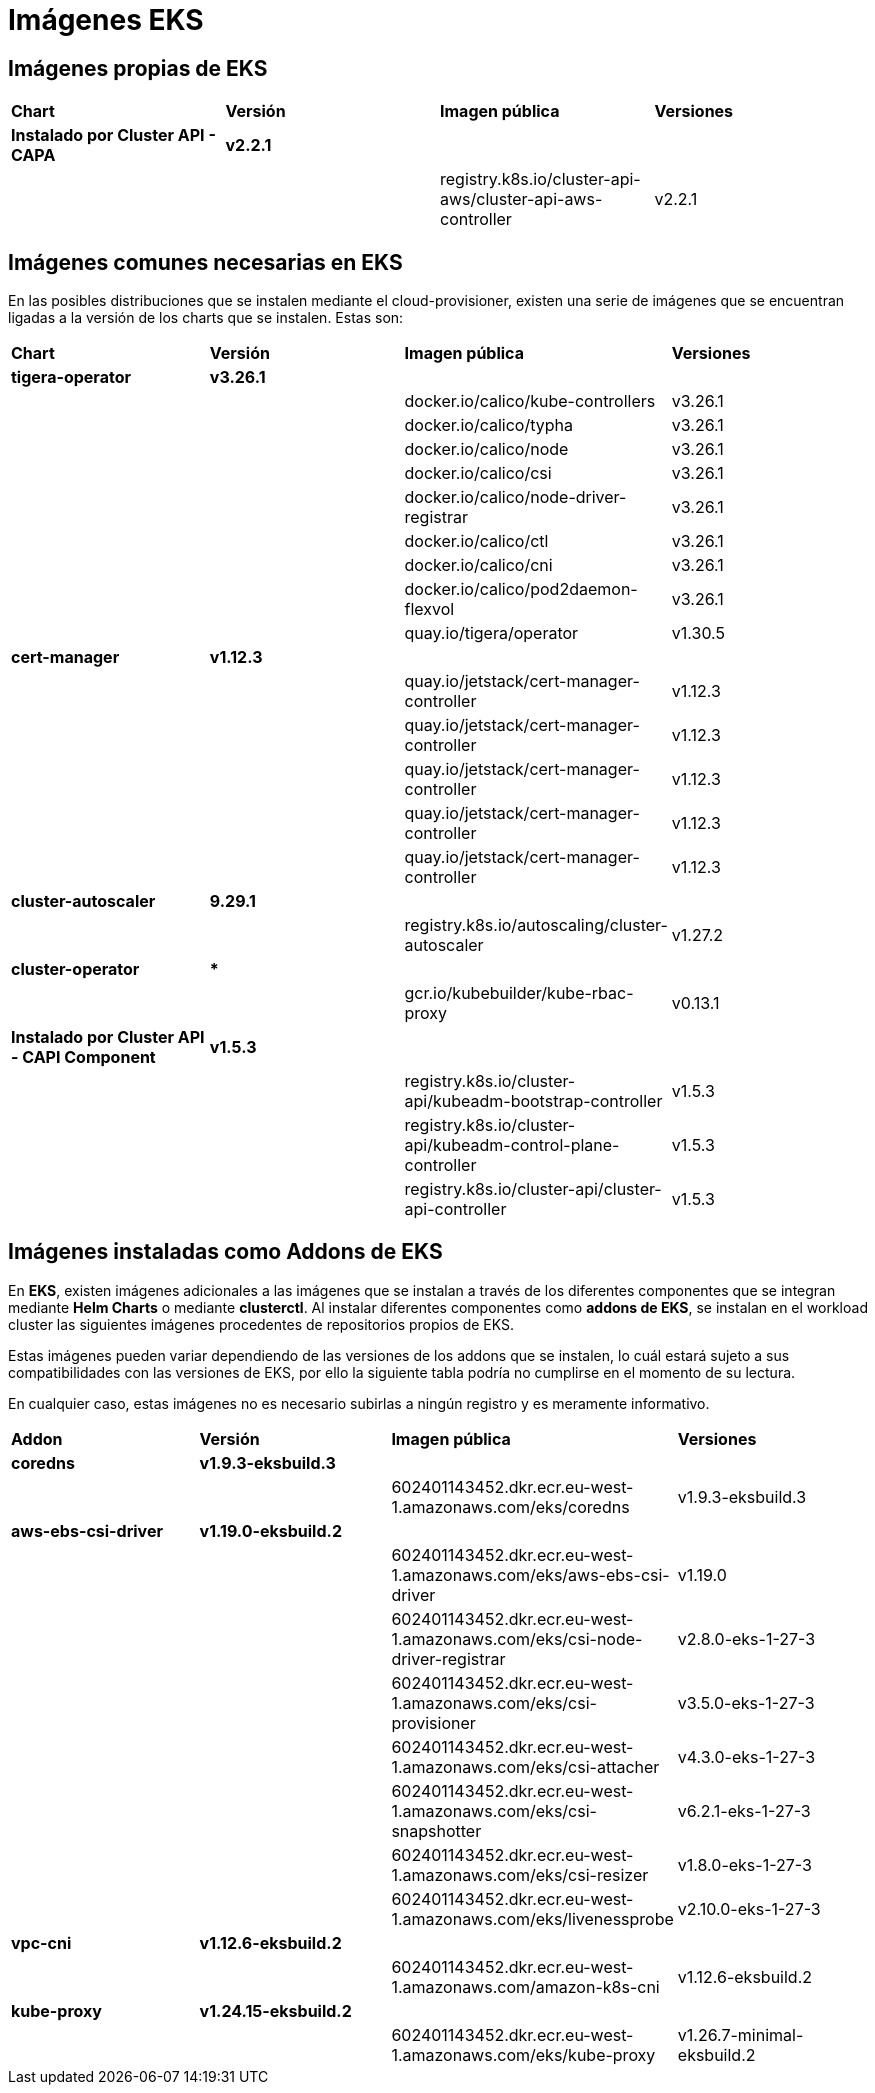 [.text-justify]
= Imágenes EKS

== Imágenes propias de EKS

|===
| *Chart* | *Versión* | *Imagen pública* | *Versiones*
| *Instalado por Cluster API - CAPA* | *v2.2.1* | | |
|  | registry.k8s.io/cluster-api-aws/cluster-api-aws-controller | v2.2.1 |
|===

== Imágenes comunes necesarias en EKS

En las posibles distribuciones que se instalen mediante el cloud-provisioner, existen una serie de imágenes que se encuentran ligadas a la versión de los charts que se instalen. Estas son:

|===
| *Chart* | *Versión* | *Imagen pública* | *Versiones* 
| *tigera-operator* | *v3.26.1* | | 
|  |  | docker.io/calico/kube-controllers | v3.26.1
|  |  | docker.io/calico/typha | v3.26.1
|  |  | docker.io/calico/node | v3.26.1
|  |  | docker.io/calico/csi | v3.26.1
|  |  | docker.io/calico/node-driver-registrar | v3.26.1
|  |  | docker.io/calico/ctl | v3.26.1
|  |  | docker.io/calico/cni | v3.26.1
|  |  | docker.io/calico/pod2daemon-flexvol | v3.26.1
|  |  | quay.io/tigera/operator | v1.30.5
| *cert-manager* | *v1.12.3* | |
|  |  | quay.io/jetstack/cert-manager-controller | v1.12.3
|  |  | quay.io/jetstack/cert-manager-controller | v1.12.3
|  |  | quay.io/jetstack/cert-manager-controller | v1.12.3
|  |  | quay.io/jetstack/cert-manager-controller | v1.12.3
|  |  | quay.io/jetstack/cert-manager-controller | v1.12.3
| *cluster-autoscaler* | *9.29.1* | |
| | | registry.k8s.io/autoscaling/cluster-autoscaler | v1.27.2
| *cluster-operator* | *** | | |
|  | gcr.io/kubebuilder/kube-rbac-proxy | v0.13.1
| *Instalado por Cluster API - CAPI Component* | *v1.5.3* | | 
|  |  | registry.k8s.io/cluster-api/kubeadm-bootstrap-controller | v1.5.3
|  |  | registry.k8s.io/cluster-api/kubeadm-control-plane-controller | v1.5.3
|  |  | registry.k8s.io/cluster-api/cluster-api-controller | v1.5.3
|===

== Imágenes instaladas como Addons de EKS

En *EKS*, existen imágenes adicionales a las imágenes que se instalan a través de los diferentes componentes que se integran mediante *Helm Charts* o mediante *clusterctl*.
Al instalar diferentes componentes como *addons de EKS*, se instalan en el workload cluster las siguientes imágenes procedentes de repositorios propios de EKS. 

Estas imágenes pueden variar dependiendo de las versiones de los addons que se instalen, lo cuál estará sujeto a sus compatibilidades con las versiones de EKS, por ello la siguiente tabla podría no cumplirse en el momento de su lectura. 

En cualquier caso, estas imágenes no es necesario subirlas a ningún registro y es meramente informativo.

|===
| *Addon* | *Versión* |*Imagen pública* | *Versiones* 
| *coredns* | *v1.9.3-eksbuild.3* |  |
|  |  | 602401143452.dkr.ecr.eu-west-1.amazonaws.com/eks/coredns | v1.9.3-eksbuild.3 
| *aws-ebs-csi-driver* | *v1.19.0-eksbuild.2* | |  
|  |  | 602401143452.dkr.ecr.eu-west-1.amazonaws.com/eks/aws-ebs-csi-driver | v1.19.0 
|  |  | 602401143452.dkr.ecr.eu-west-1.amazonaws.com/eks/csi-node-driver-registrar | v2.8.0-eks-1-27-3 
|  |  | 602401143452.dkr.ecr.eu-west-1.amazonaws.com/eks/csi-provisioner | v3.5.0-eks-1-27-3
|  |  | 602401143452.dkr.ecr.eu-west-1.amazonaws.com/eks/csi-attacher |  v4.3.0-eks-1-27-3
|  |  | 602401143452.dkr.ecr.eu-west-1.amazonaws.com/eks/csi-snapshotter |  v6.2.1-eks-1-27-3
|  |  | 602401143452.dkr.ecr.eu-west-1.amazonaws.com/eks/csi-resizer | v1.8.0-eks-1-27-3
|  |  | 602401143452.dkr.ecr.eu-west-1.amazonaws.com/eks/livenessprobe | v2.10.0-eks-1-27-3
| *vpc-cni* | *v1.12.6-eksbuild.2* | |
|  |  |602401143452.dkr.ecr.eu-west-1.amazonaws.com/amazon-k8s-cni | v1.12.6-eksbuild.2
| *kube-proxy* | *v1.24.15-eksbuild.2* | |
|  |  |602401143452.dkr.ecr.eu-west-1.amazonaws.com/eks/kube-proxy | v1.26.7-minimal-eksbuild.2
|===



